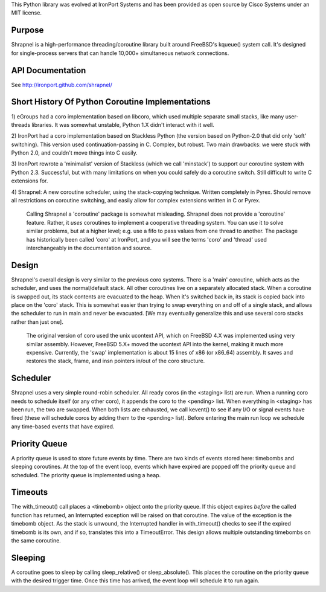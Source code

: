 This Python library was evolved at IronPort Systems and has been provided
as open source by Cisco Systems under an MIT license.

Purpose
=======
Shrapnel is a high-performance threading/coroutine library built
around FreeBSD's kqueue() system call.  It's designed for
single-process servers that can handle 10,000+ simultaneous network
connections.

API Documentation
=================

See http://ironport.github.com/shrapnel/


Short History Of Python Coroutine Implementations
=================================================

1) eGroups had a coro implementation based on libcoro, which used
multiple separate small stacks, like many user-threads libraries.
It was somewhat unstable, Python 1.X didn't interact with it well.

2) IronPort had a coro implementation based on Stackless Python (the
version based on Python-2.0 that did only 'soft' switching).  This
version used continuation-passing in C.  Complex, but robust.  Two
main drawbacks: we were stuck with Python 2.0, and couldn't move
things into C easily.

3) IronPort rewrote a 'minimalist' version of Stackless (which we call
'minstack') to support our coroutine system with Python 2.3.
Successful, but with many limitations on when you could safely do a
coroutine switch.  Still difficult to write C extensions for.

4) Shrapnel: A new coroutine scheduler, using the stack-copying
technique.  Written completely in Pyrex.  Should remove all
restrictions on coroutine switching, and easily allow for complex
extensions written in C or Pyrex.

  Calling Shrapnel a 'coroutine' package is somewhat misleading.  Shrapnel
  does not provide a 'coroutine' feature.  Rather, it *uses* coroutines
  to implement a cooperative threading system.  You can use it to solve
  similar problems, but at a higher level; e.g. use a fifo to pass values
  from one thread to another.  The package has historically been called
  'coro' at IronPort, and you will see the terms 'coro' and 'thread' used
  interchangeably in the documentation and source.

Design
======
Shrapnel's overall design is very similar to the previous coro
systems.  There is a 'main' coroutine, which acts as the scheduler,
and uses the normal/default stack.  All other coroutines live on a
separately allocated stack.  When a coroutine is swapped out, its
stack contents are evacuated to the heap.  When it's switched back in,
its stack is copied back into place on the 'coro' stack.  This is
somewhat easier than trying to swap everything on and off of a single
stack, and allows the scheduler to run in main and never be
evacuated.  [We may eventually generalize this and use several coro
stacks rather than just one].

 The original version of coro used the unix ucontext API, which on
 FreeBSD 4.X was implemented using very similar assembly.  However,
 FreeBSD 5.X+ moved the ucontext API into the kernel, making it much
 more expensive.  Currently, the 'swap' implementation is about 15
 lines of x86 (or x86_64) assembly.  It saves and restores the stack,
 frame, and insn pointers in/out of the coro structure.

Scheduler
=========
Shrapnel uses a very simple round-robin scheduler.  All ready coros
(in the <staging> list) are run.  When a running coro needs to
schedule itself (or any other coro), it appends the coro to the
<pending> list.  When everything in <staging> has been run, the two
are swapped.  When both lists are exhausted, we call kevent() to see
if any I/O or signal events have fired (these will schedule coros by
adding them to the <pending> list).  Before entering the main run loop
we schedule any time-based events that have expired.

Priority Queue
==============
A priority queue is used to store future events by time.  There are
two kinds of events stored here: timebombs and sleeping coroutines.
At the top of the event loop, events which have expired are popped off
the priority queue and scheduled.  The priority queue is implemented
using a heap.

Timeouts
========
The with_timeout() call places a <timebomb> object onto the priority
queue.  If this object expires *before* the called function has
returned, an Interrupted exception will be raised on that coroutine.
The value of the exception is the timebomb object.  As the stack is
unwound, the Interrupted handler in with_timeout() checks to see if
the expired timebomb is its own, and if so, translates this into a
TimeoutError.  This design allows multiple outstanding timebombs on
the same coroutine.

Sleeping
========
A coroutine goes to sleep by calling sleep_relative() or
sleep_absolute().  This places the coroutine on the priority queue
with the desired trigger time.  Once this time has arrived, the
event loop will schedule it to run again.
